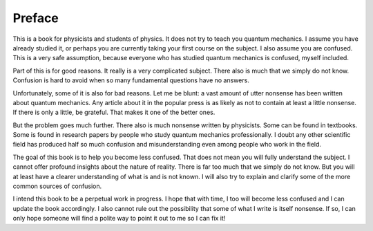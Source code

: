 Preface
=======

This is a book for physicists and students of physics.  It does not try to teach you quantum mechanics.  I assume you
have already studied it, or perhaps you are currently taking your first course on the subject.  I also assume you are
confused.  This is a very safe assumption, because everyone who has studied quantum mechanics is confused, myself included.

Part of this is for good reasons.  It really is a very complicated subject.  There also is much that we simply do not
know.  Confusion is hard to avoid when so many fundamental questions have no answers.

Unfortunately, some of it is also for bad reasons.  Let me be blunt: a vast amount of utter nonsense has been written
about quantum mechanics.  Any article about it in the popular press is as likely as not to contain at least a little
nonsense.  If there is only a little, be grateful.  That makes it one of the better ones.

But the problem goes much further.  There also is much nonsense written by physicists.  Some can be found in textbooks.
Some is found in research papers by people who study quantum mechanics professionally.  I doubt any other scientific
field has produced half so much confusion and misunderstanding even among people who work in the field.

The goal of this book is to help you become less confused.  That does not mean you will fully understand the subject.
I cannot offer profound insights about the nature of reality.  There is far too much that we simply do not know.  But
you will at least have a clearer understanding of what is and is not known.  I will also try to explain and clarify
some of the more common sources of confusion.

I intend this book to be a perpetual work in progress.  I hope that with time, I too will become less confused and I can
update the book accordingly.  I also cannot rule out the possibility that some of what I write is itself nonsense.  If
so, I can only hope someone will find a polite way to point it out to me so I can fix it!